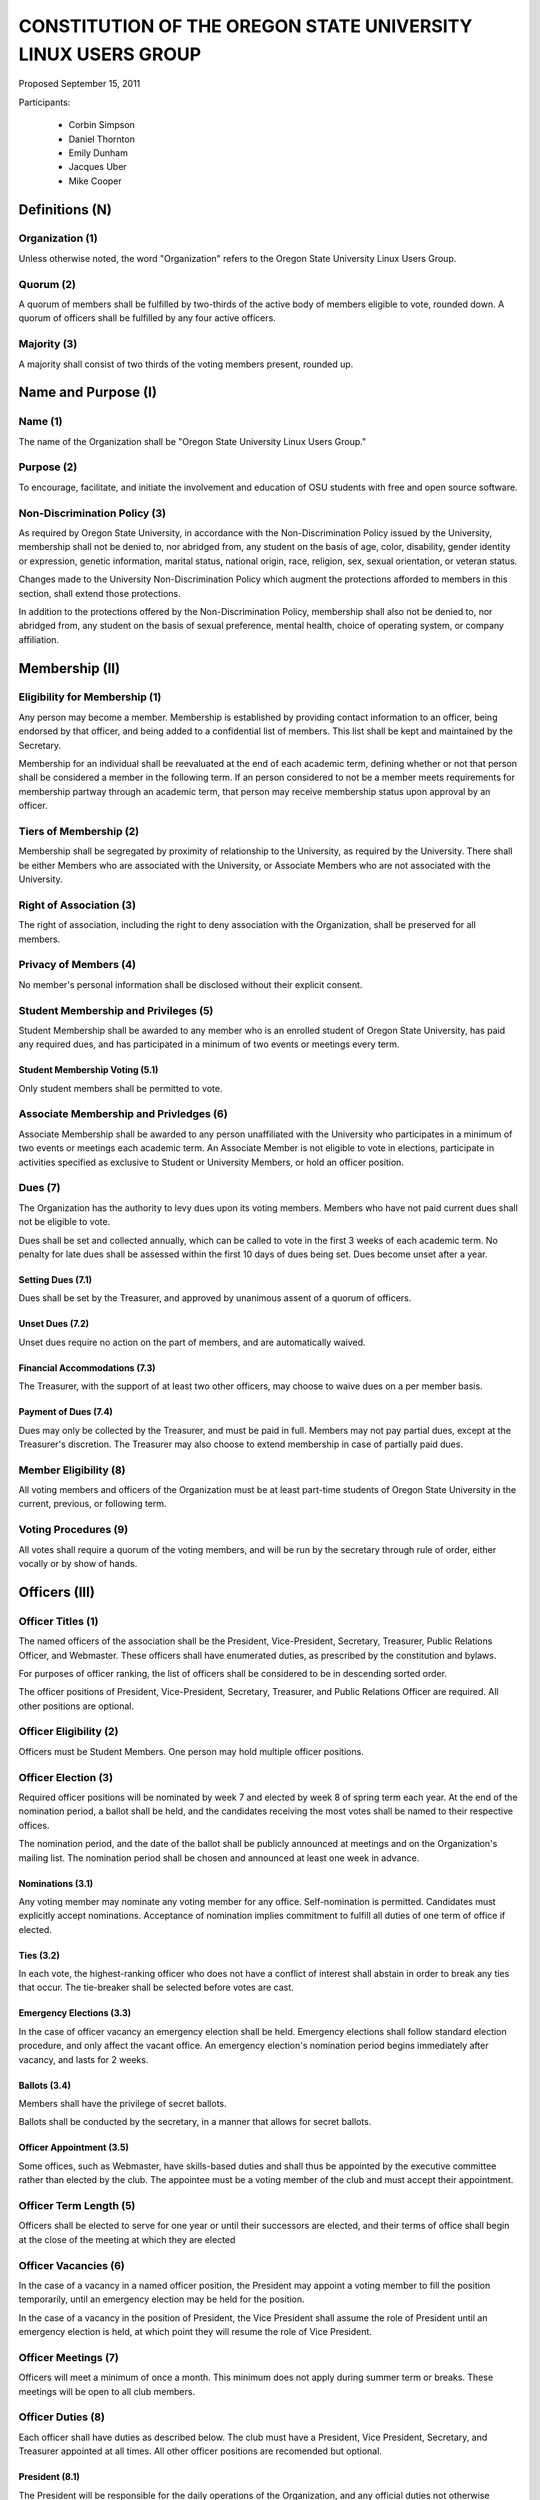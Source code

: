 =============================================================
CONSTITUTION OF THE OREGON STATE UNIVERSITY LINUX USERS GROUP
=============================================================

Proposed September 15, 2011

Participants:

 * Corbin Simpson
 * Daniel Thornton
 * Emily Dunham
 * Jacques Uber
 * Mike Cooper

Definitions (N)
===============

Organization (1)
----------------

Unless otherwise noted, the word "Organization" refers to the Oregon State
University Linux Users Group.

Quorum (2)
----------

A quorum of members shall be fulfilled by two-thirds of the active body of
members eligible to vote, rounded down. A quorum of officers shall be
fulfilled by any four active officers.

Majority (3)
------------

A majority shall consist of two thirds of the voting members present, rounded
up.

Name and Purpose (I)
====================

Name (1)
--------

The name of the Organization shall be "Oregon State University Linux Users
Group."

Purpose (2)
-----------

To encourage, facilitate, and initiate the involvement and education of OSU
students with free and open source software.

Non-Discrimination Policy (3)
-----------------------------

As required by Oregon State University, in accordance with the
Non-Discrimination Policy issued by the University, membership shall not be
denied to, nor abridged from, any student on the basis of age, color,
disability, gender identity or expression, genetic information, marital status,
national origin, race, religion, sex, sexual orientation, or veteran status.

Changes made to the University Non-Discrimination Policy which augment the
protections afforded to members in this section, shall extend those
protections.

In addition to the protections offered by the Non-Discrimination Policy,
membership shall also not be denied to, nor abridged from, any student on the
basis of sexual preference, mental health, choice of operating system, or
company affiliation.

Membership (II)
===============

Eligibility for Membership (1)
------------------------------

Any person may become a member. Membership is established by providing contact
information to an officer, being endorsed by that officer, and being added to
a confidential list of members. This list shall be kept and maintained by the
Secretary.

Membership for an individual shall be reevaluated at the end of each academic
term, defining whether or not that person shall be considered a member in the
following term. If an person considered to not be a member meets requirements
for membership partway through an academic term, that person may receive
membership status upon approval by an officer.

Tiers of Membership (2)
-----------------------

Membership shall be segregated by proximity of relationship to the University,
as required by the University. There shall be either Members who are associated
with the University, or Associate Members who are not associated with the
University.

Right of Association (3)
------------------------

The right of association, including the right to deny association with the
Organization, shall be preserved for all members.

Privacy of Members (4)
----------------------

No member's personal information shall be disclosed without their explicit
consent.

Student Membership and Privileges (5)
-------------------------------------

Student Membership shall be awarded to any member who is an enrolled student
of Oregon State University, has paid any required dues, and has participated
in a minimum of two events or meetings every term.

Student Membership Voting (5.1)
^^^^^^^^^^^^^^^^^^^^^^^^^^^^^^^

Only student members shall be permitted to vote.


Associate Membership and Privledges (6)
---------------------------------------

Associate Membership shall be awarded to any person unaffiliated with the University
who participates in a minimum of two events or meetings each academic term. An
Associate Member is not eligible to vote in elections, participate in activities
specified as exclusive to Student or University Members, or hold an officer position.

Dues (7)
--------

The Organization has the authority to levy dues upon its voting members.
Members who have not paid current dues shall not be eligible to vote.

Dues shall be set and collected annually, which can be called to vote in the first
3 weeks of each academic term. No penalty for late dues shall be assessed within the
first 10 days of dues being set. Dues become unset after a year.

Setting Dues (7.1)
^^^^^^^^^^^^^^^^^^

Dues shall be set by the Treasurer, and approved by unanimous assent of a
quorum of officers.

Unset Dues (7.2)
^^^^^^^^^^^^^^^^

Unset dues require no action on the part of members, and are automatically
waived.

Financial Accommodations (7.3)
^^^^^^^^^^^^^^^^^^^^^^^^^^^^^^

The Treasurer, with the support of at least two other officers, may choose to
waive dues on a per member basis.

Payment of Dues (7.4)
^^^^^^^^^^^^^^^^^^^^^

Dues may only be collected by the Treasurer, and must be paid in full. Members
may not pay partial dues, except at the Treasurer's discretion. The Treasurer
may also choose to extend membership in case of partially paid dues.

Member Eligibility (8)
----------------------

All voting members and officers of the Organization must be at least part-time
students of Oregon State University in the current, previous, or following
term.

Voting Procedures (9)
---------------------

All votes shall require a quorum of the voting members, and will be run by the
secretary through rule of order, either vocally or by show of hands.

Officers (III)
==============

Officer Titles (1)
------------------

The named officers of the association shall be the President, Vice-President,
Secretary, Treasurer, Public Relations Officer, and Webmaster. These officers 
shall have enumerated duties, as prescribed by the constitution and bylaws.

For purposes of officer ranking, the list of officers shall be considered to
be in descending sorted order.

The officer positions of President, Vice-President, Secretary, Treasurer, and 
Public Relations Officer are required. All other positions are optional. 

Officer Eligibility (2)
-----------------------

Officers must be Student Members. One person may hold multiple officer positions.

Officer Election (3)
--------------------

Required officer positions will be nominated by week 7 and elected by week 8 of spring term 
each year. At the end of the nomination period, a ballot shall be held, and 
the candidates receiving the most votes shall be named to their respective 
offices.

The nomination period, and the date of the ballot shall be publicly announced
at meetings and on the Organization's mailing list. The nomination period
shall be chosen and announced at least one week in advance.

Nominations (3.1)
^^^^^^^^^^^^^^^^^

Any voting member may nominate any voting member for any office.
Self-nomination is permitted. Candidates must explicitly accept nominations.
Acceptance of nomination implies commitment to fulfill all duties of one term
of office if elected.

Ties (3.2)
^^^^^^^^^^

In each vote, the highest-ranking officer who does not have a conflict of
interest shall abstain in order to break any ties that occur. The tie-breaker
shall be selected before votes are cast.

Emergency Elections (3.3)
^^^^^^^^^^^^^^^^^^^^^^^^^

In the case of officer vacancy an emergency election shall be held. Emergency
elections shall follow standard election procedure, and only affect the vacant
office. An emergency election's nomination period begins immediately after
vacancy, and lasts for 2 weeks.

Ballots (3.4)
^^^^^^^^^^^^^

Members shall have the privilege of secret ballots.

Ballots shall be conducted by the secretary, in a manner that allows for
secret ballots.

Officer Appointment (3.5)
^^^^^^^^^^^^^^^^^^^^^^^^^

Some offices, such as Webmaster, have skills-based duties and shall thus be
appointed by the executive committee rather than elected by the club. The
appointee must be a voting member of the club and must accept their
appointment. 

Officer Term Length (5)
-----------------------

Officers shall be elected to serve for one year or until their successors are
elected, and their terms of office shall begin at the close of the meeting at
which they are elected

Officer Vacancies (6)
---------------------

In the case of a vacancy in a named officer position, the President may
appoint a voting member to fill the position temporarily, until an emergency
election may be held for the position.

In the case of a vacancy in the position of President, the Vice President
shall assume the role of President until an emergency election is held, at
which point they will resume the role of Vice President.

Officer Meetings (7)
------------------

Officers will meet a minimum of once a month. This minimum does not apply during 
summer term or breaks. These meetings will be open to all club members.

Officer Duties (8)
------------------

Each officer shall have duties as described below. The club must have a President, 
Vice President, Secretary, and Treasurer appointed at all times. All other officer 
positions are recomended but optional. 

President (8.1) 
^^^^^^^^^^^^^^^ 

The President will be responsible for the daily operations of the  
Organization, and any official duties not otherwise assigned. The President  
will have complete responsibility to see that all required tasks are completed 
or are delegated. They will ensure that the minimum number of 
meetings for the club (see: Meetings of the Organization (VII)) are scheduled 
and planned. 

Vice President (8.2) 
^^^^^^^^^^^^^^^^^^^^ 

The Vice President will be responsible for assisting the President in 
completing their duties, and being prepared to assume the powers and 
responsibilities of the President in case of absence. They will also verify 
that all actions taken by the president are in compliance with this 
constitution, and assume the duty of any other officer who is absent, 
including the ability to delegate the responsibilities of the officer in 
which they are filling for. 

Secretary (8.3) 
^^^^^^^^^^^^^^^ 

The Secretary will be responsible for keeping order during meetings, recording 
minutes of meetings, keeping the confidential member list, and running 
elections. The Secretary will have the highest level of control over all written or 
digital documents related to the club, and may delegate partial levels of maintenance 
to others. The secretary must ensure all documents related to the club remain 
accessible to the public either upon request or through a digital page. 

Treasurer (8.4) 
^^^^^^^^^^^^^^^ 

The Treasurer will be responsible for keeping track of and signing off on all 
incoming and outgoing funds for the organization. The treasurer has final 
approval power over any spending of the club, and must directly approve of any 
related action before it can continue forward. The treasurer shall be the only one 
to directly touch any funds of the club. They must provide a report of all yearly 
spending and current balances at the end of every term and upon request from two or 
more officers. Upon receiving any type of physical currency, the treasurer has 7 day 
to deposit the associated amount into the club funds and provide the receipt to the 
secretary. 

Public Relations (8.5) 
^^^^^^^^^^^^^^^^^^^^^^ 

The Public Relations officer will be responsible for communicating the club's 
identity and purpose to potential members and the community, collaborating 
with club members to create promotional materials, and maintaining the 
organization's professional image on social media. 

Webmaster (8.6) 
^^^^^^^^^^^^^^^ 

The Webmaster will be responsible for the creation, design, hosting, and 
maintenance of the Organization's web presence. The office of Webmaster shall 
be appointed to a qualified and interested club member during the week 
following the election of elected offices. The webmaster must provide public 
access to all club-related digital documents provided by the secretary. 

Event Planner (8.7) 
^^^^^^^^^^^^^^^^^^ 

The Event Planner will be responsible for the planning and scheduling of club-related 
events. They will also be in charge of finding volunteers to run the event and communicating 
with the treasurer to design a budget for the club. They will reserve any associated space 
for the event and interact with OSU faculty to ensure that the proposed event is allowed 
within the scope of the University.  

Standing Committees (IV)
========================

Purpose (1)
-----------

Standing Committees may be formed, at the appointment of the President or a
unanimous vote from a quorum of officers, to serve the Organization in a
specific and specialized capacity.

Representation (2)
------------------

Standing Committees have the full backing and faith of the Organization when
acting according to their purpose.

Permanence (3)
--------------

No Standing Committee shall be permanent. All Standing Committees must disband
after a time to be decided at the formation of the committee.

Discipline and Termination (V)
=============================

General Discipline (1)
----------------------

If an officer or a member has failed to carry out their responsibilites has violated
this constitution in the view of other officers or members, general discipline may be applied. A vote
for general discipline may be called for by two student members or one officer. If the vote
has been initiated, a quorum of officers must also agree on the discipline for it to
move forward. The terms of the discipline may be defined by all parties participating in the
discussion and must be fully accepted by defending member. If an agreement is not reached, the
issue may be elevated to a vote of no confidence if desired. Note that the Vote of No Confidence
must be called to a vote by its own set of rules, as outlined below.

Vote of No Confidence (2)
-------------------------

A vote of no confidence may be called by any Student Member during any meeting, which
must be seconded by another present member to question the eligibility or qualifications 
of an officer or member of a standing committee. If a vote is to take place, then the member
calling for the vote must provide written or verbal reasoning within 24 hours. In following, the
officer in question has one week to provide either written or verbal defense of their
title if they so choose. Once either a week has passed or official defense has been
provided, a vote of no confidence shall be conducted by the secretary. If the officer
conducting the vote of no confidence has a conflict of interest, then the highest ranking
officer without a conflict of interest shall conduct the vote of no confidence, in a manner
that allows for secret ballots. Voting shall take place for a minimum of one week, with
results to be announced at the next meeting following the end of the voting period. A vote 
of no confidence requires a majority of a quorum of voting members. In the case the vote is
successful, the officer will be immediately removed from office, and the office will be 
considered vacant.

Illegal or Discriminatory Termination (3)
-----------------------------------------

If a former member, representative, or officer claims that their termination
from the group violates the stated Anti-Discrimination Policy, their
termination shall be stayed pending review by the officers of the Organization
and an agent of the University.

Advisor (VI)
============

The Linux Users Group shall have at least one faculty advisor, who is a member
of the University faculty or Administrative & Professional staff.

Advisors shall be chosen by consensus of officers and the sponsoring unit of
the University.

The role of the advisor is to mentor, oversee, guide, and regulate
Organization activity; to prevent the Organization from acting contrary to the
sponsoring unit's goals; and to enable the Organization to more effectively
represent the University.

Meetings of the Organization (VII)
==================================

Official meetings shall be held once per week, unless no officers are
available to run the meeting, or quorum cannot be met. Special meetings for 
events or emergencies can be called outside of the official meetings. Special 
meetings may be called by any officer. There will be a minimum number of 5 
meetings per term. This minimum does not apply during summer term or breaks.

Constitutional Amendment (VIII)
===============================

This constitution may be amended at any regular meeting by a majority vote of
a quorum of members and unanimous assent of a quorum officers. Amendments must
be submitted in writing, must be read in full to the assembled constituency
during the meeting, must be in patch form, and must cleanly apply to the most
recent copy of this constitution.

Parliamentary Procedure (IX)
============================

Aside from the following exceptions, the Rule of Order shall determine the
order of meetings.

Keeping of Minutes (1)
----------------------

Minutes may be kept, at the Secretary's discretion. Minutes are not required
to be read during meetings. Minutes kept must be posted to the website.

Chairman (2)
------------

The highest-ranking officer present shall preside over meetings. They may
yield running of the meeting to a volunteer.

Constitutional Authority (X)
============================

Law of the Land (1)
-------------------

This constitution is the law of the land. No bylaw may alter, augment,
abridge, or otherwise override this constitution, except where expressly
permitted.

Bylaws (2)
----------

Bylaws established according to the rules and procedures laid forth in this
constitution are considered binding and applicable to the Organization and its
members, except in any case where any clause of a bylaw conflicts with this
constitution.

Current Bylaws
--------------
* There should be a maximum of one bot in the irc channel (#osu-lug,
  irc.freenode.net) at any time.
* Any malicious (i.e., 'black hat') material shared in the official
  OSU LUG IRC Channels should be presented in an academic or educational
  context. We do not encourage the use of malicious exploits under any
  circumstances.

Bylaw Procedures
----------------
Preamble
--------
This is a set of bylaws for the Oregon State University Linux Users Group. These
are not set in stone and are in fact meant to be dynamic; adapting to the needs
of the community as they change. These bylaws are seperate from our constitution
(which is also in this repository) but ought to be enforced by the OSU Linux
Users Group community.

For information on contributing to the set of bylaws see the `Contributing`
section below.

Contributing
------------
How to propose a bylaw:

#. Have a GitHub account.
#. Fork this repository into your own personal GitHub account.
#. Edit this file to modify the ruleset.
#. Commit this change with a commit message explaining the following:
    - What the proposed bylaw is.
    - Why the bylaw was put in place.
    - Your irc handle in #osu-lug and/or your 'real name'.
#. Create a Pull Request to merge your version of this repository into the
   master branch of the original repository. DO NOT MERGE THE PULL REQUEST.

A pull request into master can only be merged with the approving comment (+1)
of the following individuals:

* The OSU LUG President.
* Two officers.
* Three active LUG members (regularly attend meetings or communicate in the
  #osu-lug IRC channel.

The final merge into master must be done by an officer of LUG.

Any comment for or against the change in the comments of the pull request must
include a reason for the support or non-support. Any -1 comments should either
be fixed by the individual making the pull request or addressed by the
individual making the pull request with a WONTFIX response and reason. It is
the responsibility of the voting population to give feedback for improvement if
a bylaw proposition; active participation is necessary for this system to work.
All comments must include the GitHub user's irc handle in #osu-lug if different
from their github handle.

Any part of this document can be changed with the above process, including the
above process, however alterations to the above process must pass by the
current process's rules.




.. vim: set syntax=rest:textwidth=78:wrapmargin=2 :
